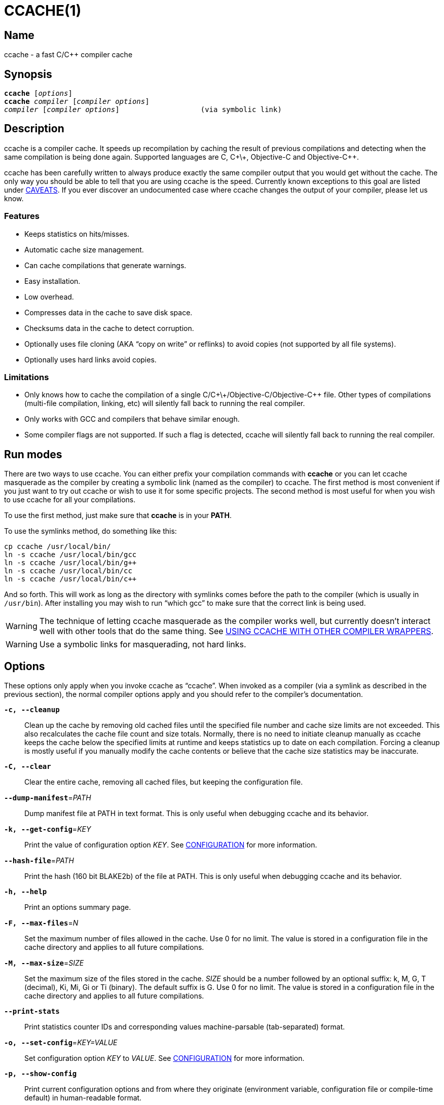 CCACHE(1)
=========
:man source:  ccache
:man version: {revnumber}
:man manual:  ccache Manual


Name
----

ccache - a fast C/C++ compiler cache


Synopsis
--------

[verse]
*ccache* [_options_]
*ccache* _compiler_ [_compiler options_]
_compiler_ [_compiler options_]                   (via symbolic link)


Description
-----------

ccache is a compiler cache. It speeds up recompilation by caching the result of
previous compilations and detecting when the same compilation is being done
again. Supported languages are C, C\+\+, Objective-C and Objective-C++.

ccache has been carefully written to always produce exactly the same compiler
output that you would get without the cache. The only way you should be able to
tell that you are using ccache is the speed. Currently known exceptions to this
goal are listed under <<_caveats,CAVEATS>>. If you ever discover an
undocumented case where ccache changes the output of your compiler, please let
us know.


Features
~~~~~~~~

* Keeps statistics on hits/misses.
* Automatic cache size management.
* Can cache compilations that generate warnings.
* Easy installation.
* Low overhead.
* Compresses data in the cache to save disk space.
* Checksums data in the cache to detect corruption.
* Optionally uses file cloning (AKA “copy on write” or reflinks) to avoid
  copies (not supported by all file systems).
* Optionally uses hard links avoid copies.


Limitations
~~~~~~~~~~~

* Only knows how to cache the compilation of a single
  C/C\+\+/Objective-C/Objective-C++ file. Other types of compilations
  (multi-file compilation, linking, etc) will silently fall back to running the
  real compiler.
* Only works with GCC and compilers that behave similar enough.
* Some compiler flags are not supported. If such a flag is detected, ccache
  will silently fall back to running the real compiler.


Run modes
---------

There are two ways to use ccache. You can either prefix your compilation
commands with *ccache* or you can let ccache masquerade as the compiler by
creating a symbolic link (named as the compiler) to ccache. The first method is
most convenient if you just want to try out ccache or wish to use it for some
specific projects. The second method is most useful for when you wish to use
ccache for all your compilations.

To use the first method, just make sure that *ccache* is in your *PATH*.

To use the symlinks method, do something like this:

-------------------------------------------------------------------------------
cp ccache /usr/local/bin/
ln -s ccache /usr/local/bin/gcc
ln -s ccache /usr/local/bin/g++
ln -s ccache /usr/local/bin/cc
ln -s ccache /usr/local/bin/c++
-------------------------------------------------------------------------------

And so forth. This will work as long as the directory with symlinks comes
before the path to the compiler (which is usually in `/usr/bin`). After
installing you may wish to run ``which gcc'' to make sure that the correct link
is being used.

WARNING: The technique of letting ccache masquerade as the compiler works well,
but currently doesn't interact well with other tools that do the same thing.
See <<_using_ccache_with_other_compiler_wrappers,USING CCACHE WITH OTHER
COMPILER WRAPPERS>>.

WARNING: Use a symbolic links for masquerading, not hard links.

Options
-------

These options only apply when you invoke ccache as ``ccache''. When invoked as
a compiler (via a symlink as described in the previous section), the normal
compiler options apply and you should refer to the compiler's documentation.

*`-c, --cleanup`*::

    Clean up the cache by removing old cached files until the specified file
    number and cache size limits are not exceeded. This also recalculates the
    cache file count and size totals. Normally, there is no need to initiate
    cleanup manually as ccache keeps the cache below the specified limits at
    runtime and keeps statistics up to date on each compilation. Forcing a
    cleanup is mostly useful if you manually modify the cache contents or
    believe that the cache size statistics may be inaccurate.

*`-C, --clear`*::

    Clear the entire cache, removing all cached files, but keeping the
    configuration file.

*`--dump-manifest`*=_PATH_::

    Dump manifest file at PATH in text format. This is only useful when
    debugging ccache and its behavior.

*`-k, --get-config`*=_KEY_::

    Print the value of configuration option _KEY_. See
    <<_configuration,CONFIGURATION>> for more information.

*`--hash-file`*=_PATH_::

    Print the hash (160 bit BLAKE2b) of the file at PATH. This is only useful
    when debugging ccache and its behavior.

*`-h, --help`*::

    Print an options summary page.

*`-F, --max-files`*=_N_::

    Set the maximum number of files allowed in the cache. Use 0 for no limit.
    The value is stored in a configuration file in the cache directory and
    applies to all future compilations.

*`-M, --max-size`*=_SIZE_::

    Set the maximum size of the files stored in the cache. _SIZE_ should be a
    number followed by an optional suffix: k, M, G, T (decimal), Ki, Mi, Gi or
    Ti (binary). The default suffix is G. Use 0 for no limit. The value is
    stored in a configuration file in the cache directory and applies to all
    future compilations.

*`--print-stats`*::

    Print statistics counter IDs and corresponding values machine-parsable
    (tab-separated) format.

*`-o, --set-config`*=_KEY=VALUE_::

    Set configuration option _KEY_ to _VALUE_. See
    <<_configuration,CONFIGURATION>> for more information.

*`-p, --show-config`*::

    Print current configuration options and from where they originate
    (environment variable, configuration file or compile-time default) in
    human-readable format.

*`-x, --show-compression`*::

    Print cache compression statistics. See <<_cache_compression,CACHE
    COMPRESSION>> for more information. This can potentionally take a long time
    since all files in the cache need to be visited.

*`-X, --recompress`*=_LEVEL_::

    Recompress the cache using compression level _LEVEL_. The level can be an
    integer, with the same semantics as the
    <<config_compression_level,*compression_level*>> configuration setting), or
    the special value *uncompressed* for no compression. See
    <<_cache_compression,CACHE COMPRESSION>> for more information. This can
    potentionally take a long time since all files in the cache need to be
    visited. Only files that are currently compressed with a different level
    than _LEVEL_ will be recompressed.

*`-s, --show-stats`*::

    Print a summary of configuration and statistics counters in human-readable
    format.

*`-V, --version`*::

    Print version and copyright information.

*`-z, --zero-stats`*::

    Zero the cache statistics (but not the configuration options).


Extra options
-------------

When run as a compiler, ccache usually just takes the same command line options
as the compiler you are using. The only exception to this is the option
*--ccache-skip*. That option can be used to tell ccache to avoid interpreting
the next option in any way and to pass it along to the compiler as-is.

NOTE: *--ccache-skip* currently only tells ccache not to interpret the next
option as a special compiler option -- the option will still be included in the
direct mode hash.

The reason this can be important is that ccache does need to parse the command
line and determine what is an input filename and what is a compiler option, as
it needs the input filename to determine the name of the resulting object file
(among other things). The heuristic ccache uses when parsing the command line
is that any argument that exists as a file is treated as an input file name. By
using *--ccache-skip* you can force an option to not be treated as an input
file name and instead be passed along to the compiler as a command line option.

Another case where *--ccache-skip* can be useful is if ccache interprets an
option specially but shouldn't, since the option has another meaning for your
compiler than what ccache thinks.


Configuration
-------------

ccache's default behavior can be overridden by configuration file settings,
which in turn can be overridden by environment variables with names starting
with *CCACHE_*. ccache normally reads configuration from two files: first a
system-level configuration file and secondly a cache-specific configuration
file. The priority of configuration settings is as follows (where 1 is
highest):

1. Environment variables.
2. The cache-specific configuration file *_<ccachedir>_/ccache.conf* (typically
   *$HOME/.ccache/ccache.conf*).
3. The system-wide configuration file *_<sysconfdir>_/ccache.conf* (typically
   */etc/ccache.conf* or */usr/local/etc/ccache.conf*).
4. Compile-time defaults.

As a special case, if the environment variable *CCACHE_CONFIGPATH* is set,
ccache reads configuration from the specified path instead of the default
paths.


Configuration file syntax
~~~~~~~~~~~~~~~~~~~~~~~~~

Configuration files are in a simple ``key = value'' format, one setting per
line. Lines starting with a hash sign are comments. Blank lines are ignored, as
is whitespace surrounding keys and values. Example:

-------------------------------------------------------------------------------
# Set maximum cache size to 10 GB:
max_size = 10G
-------------------------------------------------------------------------------

Boolean values
~~~~~~~~~~~~~~

Some settings are boolean values (i.e. truth values). In a configuration file,
such values must be set to the string *true* or *false*. For the corresponding
environment variables, the semantics are a bit different: a set environment
variable means ``true'' (even if set to the empty string), the following
case-insensitive negative values are considered an error (rather than
surprising the user): *0*, *false*, *disable* and *no*, and an unset
environment variable means ``false''. Each boolean environment variable also
has a negated form starting with *CCACHE_NO*. For example, *CCACHE_COMPRESS*
can be set to force compression and *CCACHE_NOCOMPRESS* can be set to force no
compression.


Configuration settings
~~~~~~~~~~~~~~~~~~~~~~

Below is a list of available configuration settings. The corresponding
environment variable name is indicated in parentheses after each configuration
setting key.

[[config_base_dir]] *base_dir* (*CCACHE_BASEDIR*)::

    This setting should be an absolute path to a directory. ccache then
    rewrites absolute paths into relative paths before computing the hash that
    identifies the compilation, but only for paths under the specified
    directory. If set to the empty string (which is the default), no rewriting
    is done. A typical path to use as the base directory is your home directory
    or another directory that is a parent of your build directories. Don't use
    `/` as the base directory since that will make ccache also rewrite paths to
    system header files, which doesn't gain anything.
+
See also the discussion under <<_compiling_in_different_directories,COMPILING
IN DIFFERENT DIRECTORIES>>.

[[config_cache_dir]] *cache_dir* (*CCACHE_DIR*)::

    This setting specifies where ccache will keep its cached compiler outputs.
    It will only take effect if set in the system-wide configuration file or as
    an environment variable. The default is *$HOME/.ccache*.

[[config_cache_dir_levels]] *cache_dir_levels* (*CCACHE_NLEVELS*)::

    This setting allows you to choose the number of directory levels in the
    cache directory. The default is 2. The minimum is 1 and the maximum is 8.

[[config_compiler]] *compiler* (*CCACHE_COMPILER* or (deprecated) *CCACHE_CC*)::

    This setting can be used to force the name of the compiler to use. If set
    to the empty string (which is the default), ccache works it out from the
    command line.

[[config_compiler_check]] *compiler_check* (*CCACHE_COMPILERCHECK*)::

    By default, ccache includes the modification time (``mtime'') and size of
    the compiler in the hash to ensure that results retrieved from the cache
    are accurate. This setting can be used to select another strategy. Possible
    values are:
+
--
*content*::
    Hash the content of the compiler binary. This makes ccache very slightly
    slower compared to the *mtime* setting, but makes it cope better with
    compiler upgrades during a build bootstrapping process.
*mtime*::
    Hash the compiler's mtime and size, which is fast. This is the default.
*none*::
    Don't hash anything. This may be good for situations where you can safely
    use the cached results even though the compiler's mtime or size has changed
    (e.g. if the compiler is built as part of your build system and the
    compiler's source has not changed, or if the compiler only has changes that
    don't affect code generation). You should only use the *none* setting if
    you know what you are doing.
*string:value*::
    Use *value* as the string to calculate hash from. This can be the compiler
    revision number you retrieved earlier and set here via environment variable.
_a command string_::
    Hash the standard output and standard error output of the specified
    command. The string will be split on whitespace to find out the command and
    arguments to run. No other interpretation of the command string will be
    done, except that the special word *%compiler%* will be replaced with the
    path to the compiler. Several commands can be specified with semicolon as
    separator. Examples:
+
--

----
%compiler% -v
----

----
%compiler% -dumpmachine; %compiler% -dumpversion
----

You should make sure that the specified command is as fast as possible since it
will be run once for each ccache invocation.

Identifying the compiler using a command is useful if you want to avoid cache
misses when the compiler has been rebuilt but not changed.

Another case is when the compiler (as seen by ccache) actually isn't the real
compiler but another compiler wrapper -- in that case, the default *mtime*
method will hash the mtime and size of the other compiler wrapper, which means
that ccache won't be able to detect a compiler upgrade. Using a suitable
command to identify the compiler is thus safer, but it's also slower, so you
should consider continue using the *mtime* method in combination with
the *prefix_command* setting if possible. See
<<_using_ccache_with_other_compiler_wrappers,USING CCACHE WITH OTHER COMPILER
WRAPPERS>>.
--
--

[[config_compression]] *compression* (*CCACHE_COMPRESS* or *CCACHE_NOCOMPRESS*, see <<_boolean_values,Boolean values>> above)::

    If true, ccache will compress data it puts in the cache. However, this
    setting has no effect on how files are retrieved from the cache; compressed
    and uncompressed results will still be usable regardless of this setting.
    The default is true.
+
Compression is done using the Zstandard algorithm. The algorithm is fast enough
that there should be little reason to turn off compression to gain performance.
One exception is if the cache is located on a compressed file system, in which
case the compression performed by ccache of course is redundant.
+
Compression will be disabled if file cloning (the
<<config_file_clone,*file_clone*>> setting) or hard linking (the
<<config_hard_link,*hard_link*>> setting) is enabled.

[[config_compression_level]] *compression_level* (*CCACHE_COMPRESSLEVEL*)::

    This setting determines the level at which ccache will compress object
    files using the real-time compression algorithm Zstandard. The setting only
    has effect if <<config_compression,*compression*>> is enabled (which it is
    by default). Zstandard is extremely fast for decompression and very fast
    for compression for lower compression levels. The default is 0.
+
Semantics of *compression_level*:
+
--
*> 0*::
    A positive value corresponds to normal Zstandard compression levels. Lower
    levels (e.g. *1*) mean faster compression but worse compression ratio.
    Higher levels (e.g. *19*) mean slower compression but better
    compression ratio. The maximum possible value depends on the libzstd
    version. Decompression speed is essentially the same for all levels.
*< 0*::
    A negative value corresponds to Zstandard's “ultra-fast” compression
    levels, which are even faster than level 1 but less good compression
    ratios. For instance, level *-3* corresponds to the “--fast=3” option for
    the *zstd* command line tool.
*0* (default)::
    The value *0* means that ccache will choose a suitable level, currently
    *-1*.
--

[[config_cpp_extension]] *cpp_extension* (*CCACHE_EXTENSION*)::

    This setting can be used to force a certain extension for the intermediate
    preprocessed file. The default is to automatically determine the extension
    to use for intermediate preprocessor files based on the type of file being
    compiled, but that sometimes doesn't work. For example, when using the
    ``aCC'' compiler on HP-UX, set the cpp extension to *i*.

[[config_debug]] *debug* (*CCACHE_DEBUG* or *CCACHE_NODEBUG*, see <<_boolean_values,Boolean values>> above)::

    If true, enable the debug mode. The debug mode creates per-object debug
    files that are helpful when debugging unexpected cache misses. Note however
    that ccache performance will be reduced slightly. See
    <<_cache_debugging,debugging>> for more information. The default is false.

[[config_depend_mode]] *depend_mode* (*CCACHE_DEPEND* or *CCACHE_NODEPEND*, see <<_boolean_values,Boolean values>> above)::

    If true, the depend mode will be used. The default is false. See
    <<_the_depend_mode,THE DEPEND MODE>>.

[[config_direct_mode]] *direct_mode* (*CCACHE_DIRECT* or *CCACHE_NODIRECT*, see <<_boolean_values,Boolean values>> above)::

    If true, the direct mode will be used. The default is true. See
    <<_the_direct_mode,THE DIRECT MODE>>.

[[config_disable]] *disable* (*CCACHE_DISABLE* or *CCACHE_NODISABLE*, see <<_boolean_values,Boolean values>> above)::

    When true, ccache will just call the real compiler, bypassing the cache
    completely. The default is false.

[[config_extra_files_to_hash]] *extra_files_to_hash* (*CCACHE_EXTRAFILES*)::

    This setting is a list of paths to files that ccache will include in the
    the hash sum that identifies the build. The list separator is semicolon on
    Windows systems and colon on other systems.

[[config_file_clone]] *file_clone* (*CCACHE_FILECLONE* or *CCACHE_NOFILECLONE*, see <<_boolean_values,Boolean values>> above)::

    If true, ccache will attempt to use file cloning (also known as “copy on
    write”, “CoW” or “reflinks”) to store and fetch cached compiler results.
    *file_clone* has priority over <<config_hard_link,*hard_link*>>. The
    default is false.
+
Files stored by cloning cannot be compressed, so the cache size will likely be
significantly larger if this option is enabled. However, performance may be
improved depending on the use case.
+
Unlike the <<config_hard_link,*hard_link*>> setting, *file_clone* is completely
safe to use, but not all file systems support the feature. For such file
systems, ccache will fall back to use plain copying (or hard links if
<<config_hard_link,*hard_link*>> is enabled).

[[config_hard_link]] *hard_link* (*CCACHE_HARDLINK* or *CCACHE_NOHARDLINK*, see <<_boolean_values,Boolean values>> above)::

    If true, ccache will attempt to use hard links to store and fetch cached
    compiler results. The default is false.
+
An exception is dependency files (`.d`) which are never stored as hard links.
+
Files stored via hard links cannot be compressed, so the cache size will likely
be significantly larger if this option is enabled. However, performance may be
improved depending on the use case.
+
WARNING: Do not enable this option unless you are aware of these caveats:
+
* If the resulting file is modified, the file in the cache will also be
  modified since they share content, which corrupts the cache entry. As of
  version 4.0, ccache performs a simple integrity check for cached files by
  verifying that their sizes are correct. This means that mistakes like `strip
  file.o` or `echo >file.o` will be detected, but a modification that doesn't
  change the file size will not.
* Programs that don't expect that files from two different identical
  compilations are hard links to each other can fail.
* Programs that rely on modification times (like ``make'') can be confused if
  several users (or one user with several build trees) use the same cache
  directory. The reason for this is that the object files share i-nodes and
  therefore modification times. If *file.o* is in build tree A (hard-linked
  from the cache) and *file.o* then is produced by ccache in build tree B by
  hard-linking from the cache, the modification timestamp will be updated for
  *file.o* in build tree A as well. This can retrigger relinking in build tree
  A even though nothing really has changed.

[[config_hash_dir]] *hash_dir* (*CCACHE_HASHDIR* or *CCACHE_NOHASHDIR*, see <<_boolean_values,Boolean values>> above)::

    If true (which is the default), ccache will include the current working
    directory (CWD) in the hash that is used to distinguish two compilations
    when generating debug info (compiler option *-g* with variations).
    Exception: The CWD will not be included in the hash if
    <<config_base_dir,*base_dir*>> is set (and matches the CWD) and the
    compiler option *-fdebug-prefix-map* is used.
    See also the discussion under
    <<_compiling_in_different_directories,COMPILING IN DIFFERENT DIRECTORIES>>.
+
The reason for including the CWD in the hash by default is to prevent a problem
with the storage of the current working directory in the debug info of an
object file, which can lead ccache to return a cached object file that has the
working directory in the debug info set incorrectly.
+
You can disable this setting to get cache hits when compiling the same source
code in different directories if you don't mind that CWD in the debug info
might be incorrect.

[[config_ignore_headers_in_manifest]] *ignore_headers_in_manifest* (*CCACHE_IGNOREHEADERS*)::

    This setting is a list of paths to files (or directories with headers) that
    ccache will *not* include in the manifest list that makes up the direct
    mode. Note that this can cause stale cache hits if those headers do indeed
    change. The list separator is semicolon on Windows systems and colon on
    other systems.

[[config_keep_comments_cpp]] *keep_comments_cpp* (*CCACHE_COMMENTS* or *CCACHE_NOCOMMENTS*, see <<_boolean_values,Boolean values>> above)::

    If true, ccache will not discard the comments before hashing preprocessor
    output. This can be used to check documentation with *-Wdocumentation*.

[[config_limit_multiple]] *limit_multiple* (*CCACHE_LIMIT_MULTIPLE*)::

    Sets the limit when cleaning up. Files are deleted (in LRU order) until the
    levels are below the limit. The default is 0.8 (= 80%). See
    <<_automatic_cleanup,AUTOMATIC CLEANUP>> for more information.

[[config_log_file]] *log_file* (*CCACHE_LOGFILE*)::

    If set to a file path, ccache will write information on what it is doing to
    the specified file. This is useful for tracking down problems.
+
If set to *syslog*, ccache will log using `syslog()` instead of to a file. If
you use rsyslogd, you can add something like this to `/etc/rsyslog.conf` or a
file in `/etc/rsyslog.d`:
+
-------------------------------------------------------------------------------
# log ccache to file
:programname, isequal, "ccache"         /var/log/ccache
# remove from syslog
& ~
-------------------------------------------------------------------------------

[[config_max_files]] *max_files* (*CCACHE_MAXFILES*)::

    This option specifies the maximum number of files to keep in the cache. Use
    0 for no limit (which is the default). See also
    <<_cache_size_management,CACHE SIZE MANAGEMENT>>.

[[config_max_size]] *max_size* (*CCACHE_MAXSIZE*)::

    This option specifies the maximum size of the cache. Use 0 for no limit.
    The default value is 5G. Available suffixes: k, M, G, T (decimal) and Ki,
    Mi, Gi, Ti (binary). The default suffix is G. See also
    <<_cache_size_management,CACHE SIZE MANAGEMENT>>.

[[config_path]] *path* (*CCACHE_PATH*)::

    If set, ccache will search directories in this list when looking for the
    real compiler. The list separator is semicolon on Windows systems and colon
    on other systems. If not set, ccache will look for the first executable
    matching the compiler name in the normal *PATH* that isn't a symbolic link
    to ccache itself.

[[config_pch_external_checksum]] *pch_external_checksum* (*CCACHE_PCH_EXTSUM* or *CCACHE_NOPCH_EXTSUM*, see <<_boolean_values,Boolean values>> above)::

    When this option is set, and ccache finds a precompiled header file,
    ccache will look for a file with the extension ``.sum'' added
    (e.g. ``pre.h.gch.sum''), and if found, it will hash this file instead
    of the precompiled header itself to work around the performance
    penalty of hashing very large files.

[[config_prefix_command]] *prefix_command* (*CCACHE_PREFIX*)::

    This option adds a list of prefixes (separated by space) to the command
    line that ccache uses when invoking the compiler. See also
    <<_using_ccache_with_other_compiler_wrappers,USING CCACHE WITH OTHER
    COMPILER WRAPPERS>>.

[[config_prefix_command_cpp]] *prefix_command_cpp* (*CCACHE_PREFIX_CPP*)::

    This option adds a list of prefixes (separated by space) to the command
    line that ccache uses when invoking the preprocessor.

[[config_read_only]] *read_only* (*CCACHE_READONLY* or *CCACHE_NOREADONLY*, see <<_boolean_values,Boolean values>> above)::

    If true, ccache will attempt to use existing cached results, but it will not
    add new results to the cache. Statistics counters will still be updated,
    though, unless the <<config_stats,*stats*>> option is set to *false*.
+
If you are using this because your ccache directory is read-only, you need to
set <<config_temporary_dir,*temporary_dir*>> since ccache will fail to create
temporary files otherwise. You may also want to set <<config_stats,*stats*>> to
*false* make ccache not even try to update stats files.

[[config_read_only_direct]] *read_only_direct* (*CCACHE_READONLY_DIRECT* or *CCACHE_NOREADONLY_DIRECT*, see <<_boolean_values,Boolean values>> above)::

    Just like <<config_read_only,*read_only*>> except that ccache will only try
    to retrieve results from the cache using the direct mode, not the
    preprocessor mode. See documentation for <<config_read_only,*read_only*>>
    regarding using a read-only ccache directory.

[[config_recache]] *recache* (*CCACHE_RECACHE* or *CCACHE_NORECACHE*, see <<_boolean_values,Boolean values>> above)::

    If true, ccache will not use any previously stored result. New results will
    still be cached, possibly overwriting any pre-existing results.

[[config_run_second_cpp]] *run_second_cpp* (*CCACHE_CPP2* or *CCACHE_NOCPP2*, see <<_boolean_values,Boolean values>> above)::

    If true, ccache will first run the preprocessor to preprocess the source
    code (see <<_the_preprocessor_mode,THE PREPROCESSOR MODE>>) and then on a
    cache miss run the compiler on the source code to get hold of the object
    file. This is the default.
+
If false, ccache will first run preprocessor to preprocess the source code and
then on a cache miss run the compiler on the _preprocessed source code_ instead
of the original source code. This makes cache misses slightly faster since the
source code only has to be preprocessed once. The downside is that some
compilers won't produce the same result (for instance diagnostics warnings)
when compiling preprocessed source code.
+
A solution to the above mentioned downside is to set *run_second_cpp* to false
and pass *-fdirectives-only* (for GCC) or *-frewrite-includes* (for Clang) to
the compiler. This will cause the compiler to leave the macros and other
preprocessor information, and only process the *#include* directives. When run
in this way, the preprocessor arguments will be passed to the compiler since it
still has to do _some_ preprocessing (like macros).

[[config_sloppiness]] *sloppiness* (*CCACHE_SLOPPINESS*)::

    By default, ccache tries to give as few false cache hits as possible.
    However, in certain situations it's possible that you know things that
    ccache can't take for granted. This setting makes it possible to tell
    ccache to relax some checks in order to increase the hit rate. The value
    should be a comma-separated string with options. Available options are:
+
--
*clang_index_store*::
    Ignore the Clang compiler option *-index-store-path* and its argument when
    computing the manifest hash. This is useful if you use Xcode, which uses an
    index store path derived from the local project path. Note that the index
    store won't be updated correctly on cache hits if you enable this option.
*file_stat_matches*::
    ccache normally examines a file's contents to determine whether it matches
    the cached version. With this option set, ccache will consider a file as
    matching its cached version if the mtimes and ctimes match.
*file_stat_matches_ctime*::
    Ignore ctimes when *file_stat_matches* is enabled. This can be useful when
    backdating files' mtimes in a controlled way.
*include_file_ctime*::
    By default, ccache also will not cache a file if it includes a header whose
    ctime is too new. This option disables that check.
*include_file_mtime*::
    By default, ccache will not cache a file if it includes a header whose
    mtime is too new. This option disables that check.
*locale*::
    ccache includes the environment variables *LANG*, *LC_ALL*, *LC_CTYPE* and
    *LC_MESSAGES* in the hash by default since they may affect localization of
    compiler warning messages. Set this option to tell ccache not to do that.
*pch_defines*::
    Be sloppy about **#define**s when precompiling a header file. See
    <<_precompiled_headers,PRECOMPILED HEADERS>> for more information.
*modules*::
    By default, ccache will not cache compilation if -fmodules is used, because
    it cannot hash the state of compiler's internal representation of relevant
    modules. This option allow caching in such case.
    See <<_c_modules,C++ MODULES>> for more information.
*system_headers*::
    By default, ccache will also include all system headers in the manifest.
    With this option set, ccache will only include system headers in the hash
    but not add the system header files to the list of include files.
*time_macros*::
    Ignore `__DATE__`, `__TIME__` and `__TIMESTAMP__` being present in the
    source code.
--
+
See the discussion under <<_troubleshooting,TROUBLESHOOTING>> for more
information.

[[config_stats]] *stats* (*CCACHE_STATS* or *CCACHE_NOSTATS*, see <<_boolean_values,Boolean values>> above)::

    If true, ccache will update the statistics counters on each compilation.
    The default is true.

[[config_temporary_dir]] *temporary_dir* (*CCACHE_TEMPDIR*)::

    This setting specifies where ccache will put temporary files. The default
    is *<cache_dir>/tmp*.
+
NOTE: In previous versions of ccache, *CCACHE_TEMPDIR* had to be on the same
    filesystem as the *CCACHE_DIR* path, but this requirement has been
    relaxed.)

[[config_umask]] *umask* (*CCACHE_UMASK*)::

    This setting specifies the umask for ccache and all child processes (such
    as the compiler). This is mostly useful when you wish to share your cache
    with other users. Note that this also affects the file permissions set on
    the object files created from your compilations.


Cache size management
---------------------

By default, ccache has a 5 GB limit on the total size of files in the cache and
no limit on the number of files. You can set different limits using the
*-M*/*--max-size* and *-F*/*--max-files* options. Use *ccache -s/--show-stats*
to see the cache size and the currently configured limits (in addition to other
various statistics).

Cleanup can be triggered in two different ways: automatic and manual.


Automatic cleanup
~~~~~~~~~~~~~~~~~

ccache maintains counters for various statistics about the cache, including the
size and number of all cached files. In order to improve performance and reduce
issues with concurrent ccache invocations, there is one statistics file for
each of the sixteen subdirectories in the cache.

After a new compilation result has been written to the cache, ccache will
update the size and file number statistics for the subdirectory (one of
sixteen) to which the result was written. Then, if the size counter for said
subdirectory is greater than *max_size / 16* or the file number counter is
greater than *max_files / 16*, automatic cleanup is triggered.

When automatic cleanup is triggered for a subdirectory in the cache, ccache
will:

1. Count all files in the subdirectory and compute their aggregated size.
2. Remove files in LRU (least recently used) order until the size is at most
   *limit_multiple * max_size / 16* and the number of files is at most
   *limit_multiple * max_files / 16*, where
   <<config_limit_multiple,*limit_multiple*>>, <<config_max_size,*max_size*>>
   and <<config_max_files,*max_files*>> are configuration settings.
3. Set the size and file number counters to match the files that were kept.

The reason for removing more files than just those needed to not exceed the max
limits is that a cleanup is a fairly slow operation, so it would not be a good
idea to trigger it often, like after each cache miss.


Manual cleanup
~~~~~~~~~~~~~~

You can run *ccache -c/--cleanup* to force cleanup of the whole cache, i.e. all
of the sixteen subdirectories. This will recalculate the statistics counters
and make sure that the *max_size* and <<config_max_files,*max_files*>> settings
are not exceeded. Note that <<config_limit_multiple,*limit_multiple*>> is not
taken into account for manual cleanup.


Cache compression
-----------------

ccache will by default compress all data it puts into the cache using the
compression algorithm Zstandard (zstd) using compression level -1. The algorithm
is fast enough that there should be little reason to turn off compression to
gain performance. One exception is if the cache is located on a compressed file
system, in which case the compression performed by ccache of course is
redundant. See the documentation for the <<config_compression,*compression*>>
and <<config_compression_level,*compression_level*>> settings for more
information.

You can use the *-x/--show-compression* option to print information related to
compression. Example:

-------------------------------------------------------------------------------
Total data:              14.8 GB (16.0 GB disk blocks)
Compressible data:       11.3 GB (30.6% of original size)
  - Original size:       36.9 GB
  - Compression ratio:  3.267 x  (69.4% space savings)
Incompressible data:      3.5 GB
-------------------------------------------------------------------------------

Notes:

* The “disk blocks” size is the cache size when taking disk block size into
  account. This value should match the “cache size” value from “ccache
  --show-stats”. The other size numbers refer to actual content sizes.
* “Compressible data” refers to result and manifest files stored in the cache.
* “Incompressible data” refers to files that are always stored uncompressed
  (triggered by enabling the <<config_file_clone,*file_clone*>> or
  <<config_hard_link,*hard_link*>> settings) or unknown files (for instance
  files created by older ccache versions).
* The compression ratio is affected by the
  <<config_compression_level,*compression_level*>> setting.

The cache data can also be recompressed to another compression level (or made
uncompressed) with the *-X/--recompress* option. If you choose to disable
compression by default or to use a low compression level, you can (re)compress
newly cached data with a higher compression level after the build or at another
time when there are more CPU cycles available, for instance every night. Full
recompression potentially takes a lot of time, but only files that are
currently compressed with a different level than the target level will be
recompressed.


Cache statistics
----------------

*ccache -s/--show-stats* can show the following statistics:

[options="header",cols="30%,70%"]
|==============================================================================
|Name | Description
| autoconf compile/link |
Uncachable compilation or linking by an autoconf test.

| bad compiler arguments |
Malformed compiler argument, e.g. missing a value for an option that requires
an argument or failure to read a file specified by an option argument.

| cache file missing |
A file was unexpectedly missing from the cache. This only happens in rare
situations, e.g. if one ccache instance is about to get a file from the cache
while another instance removed the file as part of cache cleanup.

| cache hit (direct) |
A result was successfully found using <<_the_direct_mode,the direct mode>>.

| cache hit (preprocessed) |
A result was successfully found using <<_the_preprocessor_mode,the preprocessor
mode>>.

| cache miss |
No result was found.

| cache size |
Current size of the cache.

| called for link |
The compiler was called for linking, not compiling.

| called for preprocessing |
The compiler was called for preprocessing, not compiling.

| can't use precompiled header |
Preconditions for using <<_precompiled_headers,precompiled headers>> were not
fulfilled.

| can't use modules |
Preconditions for using <<_c_modules,C++ modules>> were not fulfilled.

| ccache internal error |
Unexpected failure, e.g. due to problems reading/writing the cache.

| cleanups performed |
Number of cleanups performed, either implicitly due to the cache size limit
being reached or due to explicit *ccache -c/--cleanup* calls.

| compile failed |
The compilation failed. No result stored in the cache.

| compiler check failed |
A compiler check program specified by
<<config_compiler_check,*compiler_check*>> (*CCACHE_COMPILERCHECK*) failed.

| compiler produced empty output |
The compiler's output file (typically an object file) was empty after
compilation.

| compiler produced no output |
The compiler's output file (typically an object file) was missing after
compilation.

| compiler produced stdout |
The compiler wrote data to standard output. This is something that compilers
normally never do, so ccache is not designed to store such output in the cache.

| couldn't find the compiler |
The compiler to execute could not be found.

| error hashing extra file |
Failure reading a file specified by
<<config_extra_file_to_hash,*extra_files_to_hash*>> (*CCACHE_EXTRAFILES*).

| files in cache |
Current number of files in the cache.

| multiple source files |
The compiler was called to compile multiple source files in one go. This is not
supported by ccache.

| no input file |
No input file was specified to the compiler.

| output to a non-regular file |
The output path specified with *-o* is not a file (e.g. a directory or a device
node).

| output to stdout |
The compiler was instructed to write its output to standard output using *-o
-*. This is not supported by ccache.

| preprocessor error |
Preprocessing the source code using the compiler's *-E* option failed.

| stats updated |
When statistics were updated the last time.

| stats zeroed |
When *ccache -z* was called the last time.

| unsupported code directive |
Code like the assembler *.incbin* directive was found. This is not supported
by ccache.

| unsupported compiler option |
A compiler option not supported by ccache was found.

| unsupported source language |
A source language e.g. specified with *-x* was unsupported by ccache.

|==============================================================================


How ccache works
----------------

The basic idea is to detect when you are compiling exactly the same code a
second time and reuse the previously produced output. The detection is done by
hashing different kinds of information that should be unique for the
compilation and then using the hash sum to identify the cached output. ccache
uses BLAKE2b, a very fast cryptographic hash algorithm, for the hashing. On a
cache hit, ccache is able to supply all of the correct compiler outputs
(including all warnings, dependency file, etc) from the cache. Data stored in
the cache is checksummed with XXH64, an extremely fast non-cryptographic
algorithm, to detect corruption.

ccache has two ways of gathering information used to look up results in the
cache:

* the *preprocessor mode*, where ccache runs the preprocessor on the source
  code and hashes the result
* the *direct mode*, where ccache hashes the source code and include files
  directly

The direct mode is generally faster since running the preprocessor has some
overhead.

If no previous result is detected (i.e., there is a cache miss) using the
direct mode, ccache will fall back to the preprocessor mode unless the *depend
mode* is enabled. In the depend mode, ccache never runs the preprocessor, not
even on cache misses. Read more in <<_the_depend_mode,THE DEPEND MODE>>
below.


Common hashed information
~~~~~~~~~~~~~~~~~~~~~~~~~

The following information is always included in the hash:

* the extension used by the compiler for a file with preprocessor output
  (normally *.i* for C code and *.ii* for C++ code)
* the compiler's size and modification time (or other compiler-specific
  information specified by the <<config_compiler_check,*compiler_check*>>
  setting)
* the name of the compiler
* the current directory (if the <<config_hash_dir,*hash_dir*>> setting is
  enabled)
* contents of files specified by the
  <<config_extra_file_to_hash,*extra_files_to_hash*>> setting (if any)


The preprocessor mode
~~~~~~~~~~~~~~~~~~~~~

In the preprocessor mode, the hash is formed of the common information and:

* the preprocessor output from running the compiler with *-E*
* the command line options except options that affect include files (*-I*,
  *-include*, *-D*, etc; the theory is that these options will change the
  preprocessor output if they have any effect at all)
* any standard error output generated by the preprocessor

Based on the hash, the cached compilation result can be looked up directly in
the cache.


The direct mode
~~~~~~~~~~~~~~~

In the direct mode, the hash is formed of the common information and:

* the input source file
* the command line options

Based on the hash, a data structure called ``manifest'' is looked up in the
cache. The manifest contains:

* references to cached compilation results (object file, dependency file, etc)
  that were produced by previous compilations that matched the hash
* paths to the include files that were read at the time the compilation results
  were stored in the cache
* hash sums of the include files at the time the compilation results were
  stored in the cache

The current contents of the include files are then hashed and compared to the
information in the manifest. If there is a match, ccache knows the result of
the compilation. If there is no match, ccache falls back to running the
preprocessor. The output from the preprocessor is parsed to find the include
files that were read. The paths and hash sums of those include files are then
stored in the manifest along with information about the produced compilation
result.

There is a catch with the direct mode: header files that were used by the
compiler are recorded, but header files that were *not* used, but would have
been used if they existed, are not. So, when ccache checks if a result can be
taken from the cache, it currently can't check if the existence of a new header
file should invalidate the result. In practice, the direct mode is safe to use
in the absolute majority of cases.

The direct mode will be disabled if any of the following holds:

* the configuration setting <<config_direct_mode,*direct_mode*>> is false
* a modification time of one of the include files is too new (needed to avoid a
  race condition)
* a compiler option not supported by the direct mode is used:
** a *-Wp,_X_* compiler option other than *-Wp,-MD,_path_*,
   *-Wp,-MMD,_path_* and *-Wp,-D_define_*
** *-Xpreprocessor*
* the string `__TIME__` is present in the source code


The depend mode
~~~~~~~~~~~~~~~

If the depend mode is enabled, ccache will not use the preprocessor at all. The
hash used to identify results in the cache will be based on the direct mode
hash described above plus information about include files read from the
dependency file generated by the compiler with *-MD* or *-MMD*.

Advantages:

* The ccache overhead of a cache miss will be much smaller.
* Not running the preprocessor at all can be good if compilation is performed
  remotely, for instance when using distcc or similar; ccache then won't make
  potentially costly preprocessor calls on the local machine.

Disadvantages:

* The cache hit rate will likely be lower since any change to compiler options
  or source code will make the hash different. Compare this with the default
  setup where ccache will fall back to the preprocessor mode, which is tolerant
  to some types of changes of compiler options and source code changes.
* If -MD is used, the manifest entries will include system header files as
  well, thus slowing down cache hits slightly, just as using -MD slows down
  make.
* If -MMD is used, the manifest entries will not include system header files,
  which means ccache will ignore changes in them.

The depend mode will be disabled if any of the following holds:

* the configuration setting <<config_depend_mode,*depend_mode*>> is false
* the configuration setting <<config_run_second_cpp,*run_second_cpp*>> is false
* the compiler is not generating dependencies using *-MD* or *-MMD*


Cache debugging
---------------

To find out what information ccache actually is hashing, you can enable the
debug mode via the configuration setting <<config_debug,*debug*>> or by setting
*CCACHE_DEBUG* in the environment. This can be useful if you are investigating
why you don't get cache hits. Note that performance will be reduced slightly.

When the debug mode is enabled, ccache will create up to five additional files
next to the object file:

[options="header",cols="30%,70%"]
|==============================================================================
|Filename | Description
| *<objectfile>.ccache-input-c* |
Binary input hashed by both the direct mode and the preprocessor mode.

| *<objectfile>.ccache-input-d* |
Binary input only hashed by the direct mode.

| *<objectfile>.ccache-input-p* |
Binary input only hashed by the preprocessor mode.

| *<objectfile>.ccache-input-text* |
Human-readable combined diffable text version of the three files above.

| *<objectfile>.ccache-log* |
Log for this object file.

|==============================================================================

In the direct mode, ccache uses the 160 bit BLAKE2b hash of the
*ccache-input-c* + *ccache-input-d* data (where *+* means concatenation), while
the *ccache-input-c* + *ccache-input-p* data is used in the preprocessor mode.

The *ccache-input-text* file is a combined text version of the three
binary input files. It has three sections (“COMMON”, “DIRECT MODE” and
“PREPROCESSOR MODE”), which is turn contain annotations that say what kind of
data comes next.

To debug why you don’t get an expected cache hit for an object file, you can do
something like this:

1. Build with debug mode enabled.
2. Save the *<objectfile>.ccache-&#42;* files.
3. Build again with debug mode enabled.
4. Compare *<objectfile>.ccache-input-text* for the two builds. This together
   with the *<objectfile>.ccache-log* files should give you some clues about
   what is happening.


Compiling in different directories
----------------------------------

Some information included in the hash that identifies a unique compilation can
contain absolute paths:

* The preprocessed source code may contain absolute paths to include files if
  the compiler option *-g* is used or if absolute paths are given to *-I* and
  similar compiler options.
* Paths specified by compiler options (such as *-I*, *-MF*, etc) on the command
  line may be absolute.
* The source code file path may be absolute, and that path may substituted for
  `__FILE__` macros in the source code or included in warnings emitted to
  standard error by the preprocessor.

This means that if you compile the same code in different locations, you can't
share compilation results between the different build directories since you get
cache misses because of the absolute build directory paths that are part of the
hash.

Here's what can be done to enable cache hits between different build
directories:

* If you build with *-g* (or similar) to add debug information to the object
  file, you must either:
+
--
** use the *-fdebug-prefix-map=_old_=_new_* option for relocating debug info to
   a common prefix (e.g. *-fdebug-prefix-map=$PWD=.*); or
** set *hash_dir = false*.
--
* If you use absolute paths anywhere on the command line (e.g. the source code
  file path or an argument to compiler options like *-I* and *-MF*), you must
  to set <<config_base_dir,*base_dir*>> to an absolute path to a ``base
  directory''. ccache will then rewrite absolute paths under that directory to
  relative before computing the hash.


Precompiled headers
-------------------

ccache has support for GCC's precompiled headers. However, you have to do some
things to make it work properly:

* You must set <<config_sloppiness,*sloppiness*>> to *pch_defines,time_macros*.
  The reason is that ccache can't tell whether `__TIME__`, `__DATE__` or
  `__TIMESTAMP__` is used when using a precompiled header. Further, it can't
  detect changes in **#define**s in the source code because of how
  preprocessing works in combination with precompiled headers.
* You must either:
+
--
** use the *-include* compiler option to include the precompiled header (i.e.,
   don't use *#include* in the source code to include the header; the filename
   itself must be sufficient to find the header, i.e. *-I* paths are not
   searched); or
** (for the Clang compiler) use the *-include-pch* compiler option to include
   the PCH file generated from the precompiled header; or
** (for the GCC compiler) add the *-fpch-preprocess* compiler option when
   compiling.

If you don't do this, either the non-precompiled version of the header file
will be used (if available) or ccache will fall back to running the real
compiler and increase the statistics counter ``preprocessor error'' (if the
non-precompiled header file is not available).
--


C++ modules
-----------

ccache has support for Clang's -fmodules option. In practice ccache only
additionally hashes module.modulemap files, it does not know how
Clang handles its cached binary form of modules, and so those are ignored.
This should not matter in practice, as long as everything else including
module.modulemap files is the same the cached result should work. Still,
you must set <<config_sloppiness,*sloppiness*>> to *modules* to allow
caching.

You must use both <<_the_direct_mode,direct mode>> and
<<_the_depend_mode,depend mode>>. When using
<<_the_preprocessor_mode,the preprocessor mode>> Clang does not provide
enough information to allow hashing of module.modulemap files.


Sharing a cache
---------------

A group of developers can increase the cache hit rate by sharing a cache
directory. To share a cache without unpleasant side effects, the following
conditions should to be met:

* Use the same cache directory.
* Make sure that the configuration setting <<config_hard_link,*hard_link*>> is
  false (which is the default).
* Make sure that all users are in the same group.
* Set the configuration setting <<config_umask,*umask*>> to 002. This ensures
  that cached files are accessible to everyone in the group.
* Make sure that all users have write permission in the entire cache directory
  (and that you trust all users of the shared cache).
* Make sure that the setgid bit is set on all directories in the cache. This
  tells the filesystem to inherit group ownership for new directories. The
  following command might be useful for this:
+
--
----
find $CCACHE_DIR -type d | xargs chmod g+s
----
--

The reason to avoid the hard link mode is that the hard links cause unwanted
side effects, as all links to a cached file share the file's modification
timestamp. This results in false dependencies to be triggered by
timestamp-based build systems whenever another user links to an existing file.
Typically, users will see that their libraries and binaries are relinked
without reason.

You may also want to make sure that a base directory is set appropriately, as
discussed in a previous section.


Sharing a cache on NFS
----------------------

It is possible to put the cache directory on an NFS filesystem (or similar
filesystems), but keep in mind that:

* Having the cache on NFS may slow down compilation. Make sure to do some
  benchmarking to see if it's worth it.
* ccache hasn't been tested very thoroughly on NFS.

A tip is to set <<config_temporary_dir,*temporary_dir*>> to a directory on the
local host to avoid NFS traffic for temporary files.


Using ccache with other compiler wrappers
-----------------------------------------

The recommended way of combining ccache with another compiler wrapper (such as
``distcc'') is by letting ccache execute the compiler wrapper. This is
accomplished by defining the configuration setting
<<config_prefix_command,*prefix_command*>>, for example by setting the
environment variable *CCACHE_PREFIX* to the name of the wrapper (e.g.
*distcc*). ccache will then prefix the command line with the specified command
when running the compiler. To specify several prefix commands, set
<<config_prefix_command,*prefix_command*>> to a colon-separated list of
commands.

Unless you set <<config_compiler_check,*compiler_check*>> to a suitable command
(see the description of that configuration option), it is not recommended to
use the form *ccache anotherwrapper compiler args* as the compilation command.
It's also not recommended to use the masquerading technique for the other
compiler wrapper. The reason is that by default, ccache will in both cases hash
the mtime and size of the other wrapper instead of the real compiler, which
means that:

* Compiler upgrades will not be detected properly.
* The cached results will not be shared between compilations with and without
  the other wrapper.

Another minor thing is that if <<config_prefix_command,*prefix_command*>> is
used, ccache will not invoke the other wrapper when running the preprocessor,
which increases performance. You can use the
<<config_prefix_command_cpp,*prefix_command_cpp*>> configuration setting if you
also want to invoke the other wrapper when doing preprocessing (normally by
adding *-E*).


Caveats
-------

* The direct mode fails to pick up new header files in some rare scenarios. See
  <<_the_direct_mode,THE DIRECT MODE>> above.
* When run via ccache, warning messages produced by GCC 4.9 and newer will only
  be colored when the environment variable *GCC_COLORS* is set. An alternative
  to setting *GCC_COLORS* is to pass `-fdiagnostics-color` explicitly when
  compiling (but then color codes will also be present when redirecting stderr
  to a file).
* If ccache guesses that the compiler may emit colored warnings, then a
  compilation with stderr referring to a TTY will be considered different from
  a compilation with a redirected stderr, thus not sharing cache entries. This
  happens for clang by default and for GCC when *GCC_COLORS* is set as
  mentioned above. If you want to share cache hits, you can pass
  `-f[no-]diagnostics-color` (GCC) or `-f[no-]color-diagnostics` (clang)
  explicitly when compiling (but then color codes will be either on or off for
  both the TTY and the redirected case).


Troubleshooting
---------------

General
~~~~~~~

A general tip for getting information about what ccache is doing is to enable
debug logging by setting the configuration option <<config_debug,*debug*>> (or
the environment variable *CCACHE_DEBUG*); see <<_cache_debugging,debugging>>
for more information. Another way of keeping track of what is happening is to
check the output of *ccache -s*.


Performance
~~~~~~~~~~~

ccache has been written to perform well out of the box, but sometimes you may
have to do some adjustments of how you use the compiler and ccache in order to
improve performance.

Since ccache works best when I/O is fast, put the cache directory on a fast
storage device if possible. Having lots of free memory so that files in the
cache directory stay in the disk cache is also preferable.

A good way of monitoring how well ccache works is to run *ccache -s* before and
after your build and then compare the statistics counters. Here are some common
problems and what may be done to increase the hit rate:

* If ``cache hit (preprocessed)'' has been incremented instead of ``cache hit
  (direct)'', ccache has fallen back to preprocessor mode, which is generally
  slower. Some possible reasons are:
** The source code has been modified in such a way that the preprocessor output
   is not affected.
** Compiler arguments that are hashed in the direct mode but not in the
   preprocessor mode have changed (*-I*, *-include*, *-D*, etc) and they didn't
   affect the preprocessor output.
** The compiler option *-Xpreprocessor* or *-Wp,_X_* (except *-Wp,-MD,_path_*,
   *-Wp,-MMD,_path_*, and *-Wp,-D_define_*) is used.
** This was the first compilation with a new value of the base directory
   setting.
** A modification time of one of the include files is too new (created the same
   second as the compilation is being done). This check is made to avoid a race
   condition. To fix this, create the include file earlier in the build
   process, if possible, or set <<config_sloppiness,*sloppiness*>> to
   *include_file_mtime* if you are willing to take the risk. (The race
   condition consists of these events: the preprocessor is run; an include file
   is modified by someone; the new include file is hashed by ccache; the real
   compiler is run on the preprocessor's output, which contains data from the
   old header file; the wrong object file is stored in the cache.)
** The `__TIME__` preprocessor macro is (potentially) being used. ccache turns
   off direct mode if `__TIME__` is present in the source code. This is done as
   a safety measure since the string indicates that a `__TIME__` macro _may_
   affect the output. (To be sure, ccache would have to run the preprocessor,
   but the sole point of the direct mode is to avoid that.) If you know that
   `__TIME__` isn't used in practise, or don't care if ccache produces objects
   where `__TIME__` is expanded to something in the past, you can set
   <<config_sloppiness,*sloppiness*>> to *time_macros*.
** The `__DATE__` preprocessor macro is (potentially) being used and the date
   has changed. This is similar to how `__TIME__` is handled. If `__DATE__` is
   present in the source code, ccache hashes the current date in order to be
   able to produce the correct object file if the `__DATE__` macro affects the
   output. If you know that `__DATE__` isn't used in practise, or don't care if
   ccache produces objects where `__DATE__` is expanded to something in the
   past, you can set <<config_sloppiness,*sloppiness*>> to *time_macros*.
** The `__TIMESTAMP__` preprocessor macro is (potentially) being used and the
   source file's modification time has changed. This is similar to how
   `__TIME__` is handled. If `__TIMESTAMP__` is present in the source code,
   ccache hashes the string representation of the source file's modification
   time in order to be able to produce the correct object file if the
   `__TIMESTAMP__` macro affects the output. If you know that `__TIMESTAMP__`
   isn't used in practise, or don't care if ccache produces objects where
   `__TIMESTAMP__` is expanded to something in the past, you can set
   <<config_sloppiness,*sloppiness*>> to *time_macros*.
** The input file path has changed. ccache includes the input file path in the
   direct mode hash to be able to take relative include files into account and
   to produce a correct object file if the source code includes a `__FILE__`
   macro.
* If ``cache miss'' has been incremented even though the same code has been
  compiled and cached before, ccache has either detected that something has
  changed anyway or a cleanup has been performed (either explicitly or
  implicitly when a cache limit has been reached). Some perhaps unobvious
  things that may result in a cache miss are usage of `__TIME__`, `__DATE__` or
  `__TIMESTAMP__` macros, or use of automatically generated code that contains
  a timestamp, build counter or other volatile information.
* If ``multiple source files'' has been incremented, it's an indication that
  the compiler has been invoked on several source code files at once. ccache
  doesn't support that. Compile the source code files separately if possible.
* If ``unsupported compiler option'' has been incremented, enable debug logging
  and check which option was rejected.
* If ``preprocessor error'' has been incremented, one possible reason is that
  precompiled headers are being used. See <<_precompiled_headers,PRECOMPILED
  HEADERS>> for how to remedy this.
* If ``can't use precompiled header'' has been incremented, see
  <<_precompiled_headers,PRECOMPILED HEADERS>>.
* If ``can't use modules'' has been incremented, see
  <<_c_modules,C++ MODULES>>.


Corrupt object files
~~~~~~~~~~~~~~~~~~~~

It should be noted that ccache is susceptible to general storage problems. If a
bad object file sneaks into the cache for some reason, it will of course stay
bad. Some possible reasons for erroneous object files are bad hardware (disk
drive, disk controller, memory, etc), buggy drivers or file systems, a bad
<<config_prefix_command,*prefix_command*>> or compiler wrapper. If this
happens, the easiest way of fixing it is this:

1. Build so that the bad object file ends up in the build tree.
2. Remove the bad object file from the build tree.
3. Rebuild with *CCACHE_RECACHE* set.

An alternative is to clear the whole cache with *ccache -C* if you don't mind
losing other cached results.

There are no reported issues about ccache producing broken object files
reproducibly. That doesn't mean it can't happen, so if you find a repeatable
case, please report it.


More information
----------------

Credits, mailing list information, bug reporting instructions, source code,
etc, can be found on ccache's web site: <https://ccache.dev>.


Author
------

ccache was originally written by Andrew Tridgell and is currently developed and
maintained by Joel Rosdahl. See AUTHORS.txt or AUTHORS.html and
<https://ccache.dev/credits.html> for a list of contributors.
